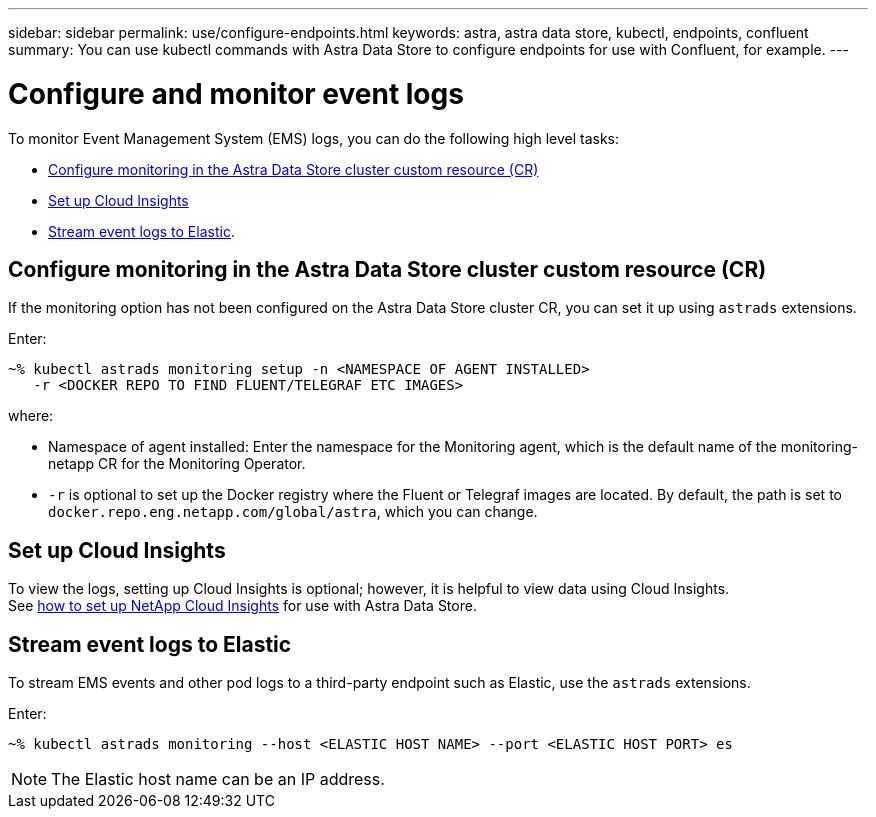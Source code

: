 ---
sidebar: sidebar
permalink: use/configure-endpoints.html
keywords: astra, astra data store, kubectl, endpoints, confluent
summary: You can use kubectl commands with Astra Data Store to configure endpoints for use with Confluent, for example.
---

= Configure and monitor event logs
:hardbreaks:
:icons: font
:imagesdir: ../media/get-started/


To monitor Event Management System (EMS) logs, you can do the following high level tasks:

* <<Configure monitoring in the Astra Data Store cluster custom resource (CR)>>
* <<Set up Cloud Insights>>
* <<Stream event logs to Elastic>>.

== Configure monitoring in the Astra Data Store cluster custom resource (CR)

If the monitoring option has not been configured on the Astra Data Store cluster CR, you can set it up using `astrads` extensions.



Enter:

----
~% kubectl astrads monitoring setup -n <NAMESPACE OF AGENT INSTALLED>
   -r <DOCKER REPO TO FIND FLUENT/TELEGRAF ETC IMAGES>
----

where:

* Namespace of agent installed: Enter the namespace for the Monitoring agent, which is the default name of the monitoring-netapp CR for the Monitoring Operator.
* `-r` is optional to set up the Docker registry where the Fluent or Telegraf images are located. By default, the path is set to `docker.repo.eng.netapp.com/global/astra`, which you can change.

== Set up Cloud Insights

To view the logs, setting up Cloud Insights is optional; however, it is helpful to view data using Cloud Insights.
See link:../use/monitor-with-cloud-insights.html[how to set up NetApp Cloud Insights] for use with Astra Data Store.



== Stream event logs to Elastic
To stream EMS events and other pod logs to a third-party endpoint such as Elastic, use the `astrads` extensions.

Enter:
----
~% kubectl astrads monitoring --host <ELASTIC HOST NAME> --port <ELASTIC HOST PORT> es
----

NOTE: The Elastic host name can be an IP address.
